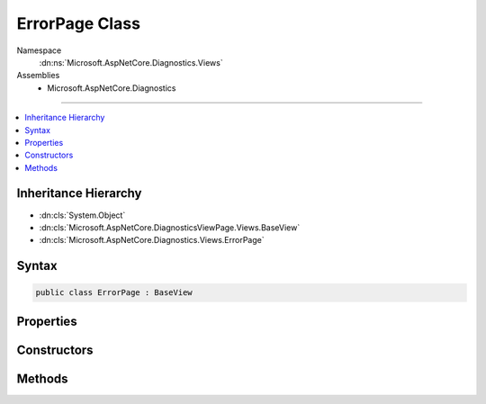 

ErrorPage Class
===============





Namespace
    :dn:ns:`Microsoft.AspNetCore.Diagnostics.Views`
Assemblies
    * Microsoft.AspNetCore.Diagnostics

----

.. contents::
   :local:



Inheritance Hierarchy
---------------------


* :dn:cls:`System.Object`
* :dn:cls:`Microsoft.AspNetCore.DiagnosticsViewPage.Views.BaseView`
* :dn:cls:`Microsoft.AspNetCore.Diagnostics.Views.ErrorPage`








Syntax
------

.. code-block:: csharp

    public class ErrorPage : BaseView








.. dn:class:: Microsoft.AspNetCore.Diagnostics.Views.ErrorPage
    :hidden:

.. dn:class:: Microsoft.AspNetCore.Diagnostics.Views.ErrorPage

Properties
----------

.. dn:class:: Microsoft.AspNetCore.Diagnostics.Views.ErrorPage
    :noindex:
    :hidden:

    
    .. dn:property:: Microsoft.AspNetCore.Diagnostics.Views.ErrorPage.Model
    
        
        :rtype: Microsoft.AspNetCore.Diagnostics.Views.ErrorPageModel
    
        
        .. code-block:: csharp
    
            public ErrorPageModel Model
            {
                get;
                set;
            }
    

Constructors
------------

.. dn:class:: Microsoft.AspNetCore.Diagnostics.Views.ErrorPage
    :noindex:
    :hidden:

    
    .. dn:constructor:: Microsoft.AspNetCore.Diagnostics.Views.ErrorPage.ErrorPage()
    
        
    
        
        .. code-block:: csharp
    
            public ErrorPage()
    
    .. dn:constructor:: Microsoft.AspNetCore.Diagnostics.Views.ErrorPage.ErrorPage(Microsoft.AspNetCore.Diagnostics.Views.ErrorPageModel)
    
        
    
        
        :type model: Microsoft.AspNetCore.Diagnostics.Views.ErrorPageModel
    
        
        .. code-block:: csharp
    
            public ErrorPage(ErrorPageModel model)
    

Methods
-------

.. dn:class:: Microsoft.AspNetCore.Diagnostics.Views.ErrorPage
    :noindex:
    :hidden:

    
    .. dn:method:: Microsoft.AspNetCore.Diagnostics.Views.ErrorPage.ExecuteAsync()
    
        
        :rtype: System.Threading.Tasks.Task
    
        
        .. code-block:: csharp
    
            public override Task ExecuteAsync()
    

